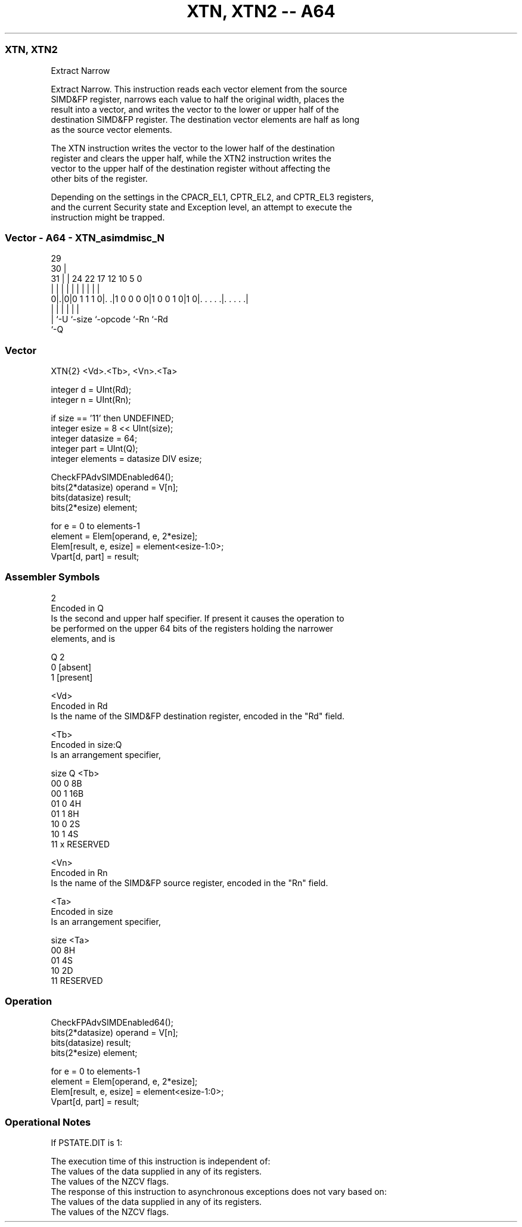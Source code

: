 .nh
.TH "XTN, XTN2 -- A64" "7" " "  "instruction" "advsimd"
.SS XTN, XTN2
 Extract Narrow

 Extract Narrow. This instruction reads each vector element from the source
 SIMD&FP register, narrows each value to half the original width, places the
 result into a vector, and writes the vector to the lower or upper half of the
 destination SIMD&FP register. The destination vector elements are half as long
 as the source vector elements.

 The XTN instruction writes the vector to the lower half of the destination
 register and clears the upper half, while the XTN2 instruction writes the
 vector to the upper half of the destination register without affecting the
 other bits of the register.

 Depending on the settings in the CPACR_EL1, CPTR_EL2, and CPTR_EL3 registers,
 and the current Security state and Exception level, an attempt to execute the
 instruction might be trapped.



.SS Vector - A64 - XTN_asimdmisc_N
 
                                                                   
       29                                                          
     30 |                                                          
   31 | |        24  22        17        12  10         5         0
    | | |         |   |         |         |   |         |         |
   0|.|0|0 1 1 1 0|. .|1 0 0 0 0|1 0 0 1 0|1 0|. . . . .|. . . . .|
    | |           |             |             |         |
    | `-U         `-size        `-opcode      `-Rn      `-Rd
    `-Q
  
  
 
.SS Vector
 
 XTN{2}  <Vd>.<Tb>, <Vn>.<Ta>
 
 integer d = UInt(Rd);
 integer n = UInt(Rn);
 
 if size == '11' then UNDEFINED;
 integer esize = 8 << UInt(size);
 integer datasize = 64;
 integer part = UInt(Q);
 integer elements = datasize DIV esize;
 
 CheckFPAdvSIMDEnabled64();
 bits(2*datasize) operand = V[n];
 bits(datasize) result;
 bits(2*esize) element;
 
 for e = 0 to elements-1
     element = Elem[operand, e, 2*esize];
     Elem[result, e, esize] = element<esize-1:0>;
 Vpart[d, part] = result;
 

.SS Assembler Symbols

 2
  Encoded in Q
  Is the second and upper half specifier. If present it causes the operation to
  be performed on the upper 64 bits of the registers holding the narrower
  elements, and is

  Q 2         
  0 [absent]  
  1 [present] 

 <Vd>
  Encoded in Rd
  Is the name of the SIMD&FP destination register, encoded in the "Rd" field.

 <Tb>
  Encoded in size:Q
  Is an arrangement specifier,

  size Q <Tb>     
  00   0 8B       
  00   1 16B      
  01   0 4H       
  01   1 8H       
  10   0 2S       
  10   1 4S       
  11   x RESERVED 

 <Vn>
  Encoded in Rn
  Is the name of the SIMD&FP source register, encoded in the "Rn" field.

 <Ta>
  Encoded in size
  Is an arrangement specifier,

  size <Ta>     
  00   8H       
  01   4S       
  10   2D       
  11   RESERVED 



.SS Operation

 CheckFPAdvSIMDEnabled64();
 bits(2*datasize) operand = V[n];
 bits(datasize) result;
 bits(2*esize) element;
 
 for e = 0 to elements-1
     element = Elem[operand, e, 2*esize];
     Elem[result, e, esize] = element<esize-1:0>;
 Vpart[d, part] = result;


.SS Operational Notes

 
 If PSTATE.DIT is 1: 
 
 The execution time of this instruction is independent of: 
 The values of the data supplied in any of its registers.
 The values of the NZCV flags.
 The response of this instruction to asynchronous exceptions does not vary based on: 
 The values of the data supplied in any of its registers.
 The values of the NZCV flags.
